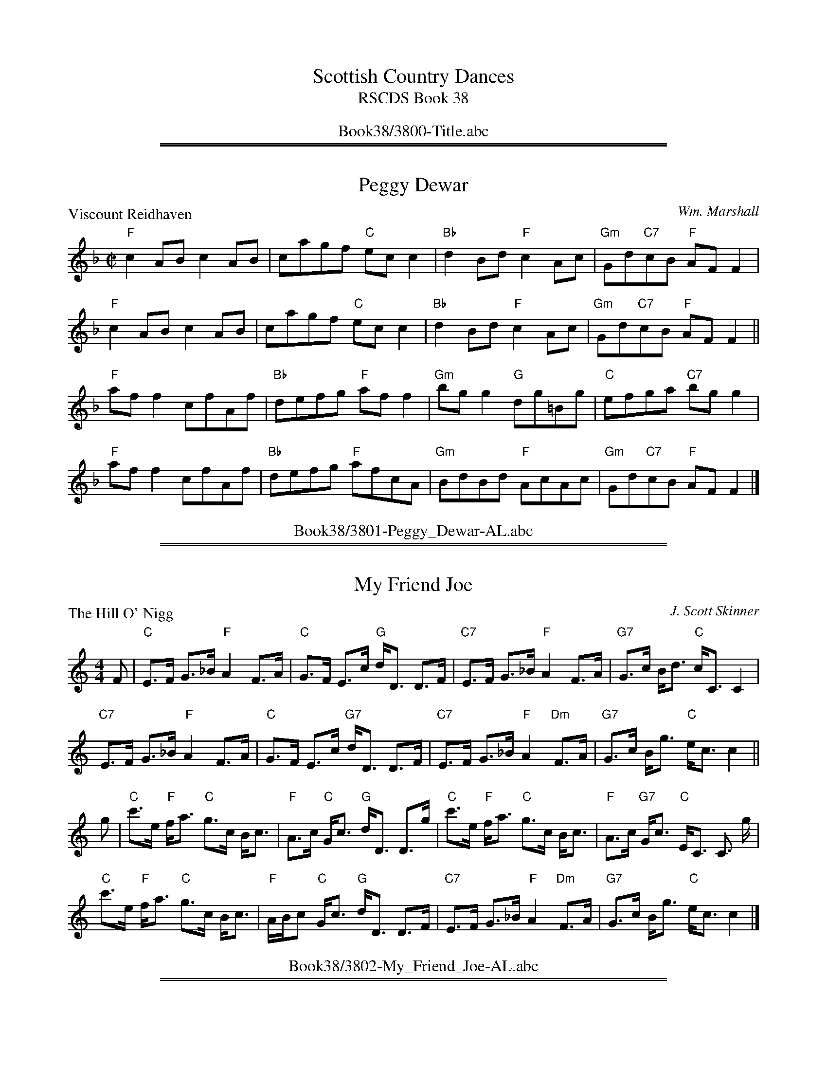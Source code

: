 
X: 0
T: Scottish Country Dances
T: RSCDS Book 38
B: RSCDS Book 38
K:
%%center Book38/3800-Title.abc

%%sep 1 1 500
%%sep 1 1 500

X: 3801
T: Peggy Dewar
%
P: Viscount Reidhaven
C:Wm. Marshall
R:Reel (8x32)
B:RSCDS 38-1
Z:Anselm Lingnau <anselm@strathspey.org>
M:C|
L:1/8
K:F
"F"c2AB c2AB|cagf "C"ecc2|"Bb"d2Bd "F"c2Ac|"Gm"Gd"C7"cB "F"AFF2|
"F"c2AB c2AB|cagf "C"ecc2|"Bb"d2Bd "F"c2Ac|"Gm"Gd"C7"cB "F"AFF2||
"F"aff2 cfAf|"Bb"defg "F"aff2|"Gm"bgg2 "G"dg=Bg|"C"efga "C7"bgg2|
"F"aff2 cfAf|"Bb"defg "F"afcA|"Gm"BdBd "F"AcAc|"Gm"Gd"C7"cB "F"AFF2|]
%%center Book38/3801-Peggy_Dewar-AL.abc

%%sep 1 1 500
%%sep 1 1 500

X: 3802
T: My Friend Joe
P: The Hill O' Nigg
C:J. Scott Skinner
R:Strathspey (8x32)
B:RSCDS 38-2
Z:Anselm Lingnau <anselm@strathspey.org>
M:4/4
L:1/8
K:C
F|"C"E>F G>_B "F"A2 F>A|"C"G>F E>c "G"d<D D>F|\
  "C7"E>F G>_B "F"A2 F>A|"G7"G>c B<d "C"c<C C2|
  "C7"E>F G>_B "F"A2 F>A|"C"G>F E>c "G7"d<D D>F|\
  "C7"E>F G>_B "F"A2 "Dm"F>A|"G7"G>c B<g "C"e<c c2||
g|"C"c'>e "F"f<a "C"g>c B<c|"F"A>c "C"G<c "G"d<D D>g|\
  "C"c'>e "F"f<a "C"g>c B<c|"F"A>c "G7"G<c "C"E<C C3/2 g/2|
  "C"c'>e "F"f<a "C"g>c B<c|"F"A/B/c "C"G<c "G"d<D D>F|\
  "C7"E>F G>_B "F"A2 "Dm"F>A|"G7"G>c B<g "C"e<c c2|]
%%center Book38/3802-My_Friend_Joe-AL.abc

%%sep 1 1 500
%%sep 1 1 500

X: 3803
T: Follow Me Home
P: Miss Catherine Stewart, Pettyvaich
C:Wm. Marshall
B:RSCDS 38-3
Z:Anselm Lingnau <anselm@strathspey.org>
R:Jig (8x32)
M:6/8
L:1/8
K:F
|: "F"F2 d cAF | "Bb"GAF "C"E2 C | "F"F2 d cAF | cde f2 "F7"c |\
"Bb"def "F"cAF | "Gm"GA"G7"F "C"E2 G |  "Dm"F2 d "F"cAF | "C7"CDE "F"F3 :|
"F"fcf agf | "C7"egb bge | "F"fcf agf | "C"ef"Bb"g "F"cBA |\
"Bb"dBd "F"cBA | "Gm"GA"G7"F "C"EDC | "Dm"F2 d "F"cAF | "C7"CDE "F"F3 ||
"F"fcf agf | "C7"egb bge |  "F"fcf agf | "Bb"def "F"cBA |\
"Bb"dBd "F"cBA | "Gm"GA"G7"F "C"EDC | "Dm"F2 d "F"cAF | "C7"CDE "F"F3 |]
%%center Book38/3803-Follow_Me_Home-AL.abc

%%sep 1 1 500
%%sep 1 1 500

X: 3804
T: Back to the Fireside
P: Robert E. Lyon
C:Andrew Lyon
R:Reel (8x32)
B:RSCDS 38-4
Z:Anselm Lingnau <anselm@strathspey.org>
M:C
L:1/8
K:D
A2|"D"D2FG A3d|"G"B2B2 "D"A4|"G"Bcd2 "D"A2F2|"Em"F2E2 "A7"AGFE|
   "D"DEFG A2Ad|"G"B2B2 "D"A4|"G"Bcd2 "A7"cde2|"D"f2"G"d2 "D"d2z2||
   "D"fedf "A"e2A2|"Bm"dcBd "A"A4|"G"BcdB "D"A2F2|"Em"GFED "A7"EGFE|
   "D"DEFG A2Ad|"G"B2B2 "D"A4|"G"BcdB "A7"cdeg|"D"f2"G"d2 "D"d2z2|]
%%center Book38/3804-Back_to_the_Fireside-AL.abc

%%sep 1 1 500
%%sep 1 1 500

X: 3805
T: Mr Robert H. Mackay
P: Mr. Robert Mackay of Edinburgh
C:Muriel A. Johnstone
R:Strathspey (8x32)
B:RSCDS 38-5
Z:Anselm Lingnau <anselm@strathspey.org>
M:C
L:1/8
K:F
A>B|"F"c2 A<c "Bb"D>F B<D|"F"C>F A<F "C7"C>E G<E|\
    "Dm"{E}F2 "C"E>F "Bb"D/E/F "F"C>F|"Gm"D<G G>A "C7"Bc/B/ AB|
    "F"c2 A<c "Bb"D>F B<D|"F"C>F A<F "C7"C>E GB,|\
    "F"A,<F "Bb"B,<F "F"C<F "Bb"D<F|"C7"E/F/G G<E "F"F2||
A>G|"F"F>A c>f "C"(3efg "F"f>c|"Bb"d<c "F"c>A "C7"G>F G<A|\
    "F"A,<C F>C "Bb"D>C "F"F>C|"Gm"D<G G>A "C7"Bc/B/ AG|
    "F"F>A c>f "C"e/f/g/a/ "F"f>c|"Bb"d<c "F"c>A "C7"G>F G<A|\
    "F"A,<F "Gm"B,<F "F"C<F "Bb"D<F|"C7"E/F/G G<E "F"F2|]
%%center Book38/3805-Mr_Robert_H_Mackay-AL.abc

%%sep 1 1 500
%%sep 1 1 500

X: 3806
T: Summer Wooing
P: Miss Brooke
C:J. Scott Skinner
R:Reel (8x32)
B:RSCDS 38-6
Z:Anselm Lingnau <anselm@strathspey.org>
M:2/4
L:1/16
K:A
E2|:"A"A2A2 Aaag|"D"gffe "A"e4|"A"a2ag "F#m"agfe|"Bm"dcBA "E7"GEFG|
    "A"A2A2 Aaag|"D"gffe "A"e4|"D"f2fe "Bm"dcBA|1"E7"GABG "A"A2E2:|2 \
                                                 "E7"GABG "A"AGAB||
|:"F#m"c2cA F2F2|fgaf c4|"D"f2fe "Bm"d2dc|B2BA "C#7"GAB2|
  "F#m"c2cA F2F2|fgaf c4|"D"f2fe "Bm"dcBA|1"E7"cBAG "A"AGAB:|2"E7"GABG "A"A2|]
%%center Book38/3806-Summer_Wooing-AL.abc

%%sep 1 1 500
%%sep 1 1 500

X: 3807
T: Miss Florence Adams
P: Dunnottar Castle
O:Middleton Collection
R:Strathspey (8x32)
B:RSCDS 38-7
Z:Anselm Lingnau <anselm@strathspey.org>
M:C
L:1/16
K:D
|:A,2|"D"DD3 FA3 "Bm"d3e f3e|"G"dcBA "Em"GFED "A"CDED CA,3|\
      "D"DD3 FA3 d3e f3e|
                             "G"dcBA "A7"Bgfe "D"fd3 d2:|\
f2|"D"a3b af3 "Bm"d'3c' b2a2|"Em"g3f e3d "A"cded cA3|
   "D"a3b af3 "Bm"d'3c' b2a2|"G"d'c'ba "A7"bc'3 "D"d'4 d2 (3abc'|\
   "Bm"d'3d "A"c'3d "G"b3d "D/F"a3f|
                                    "Em"g3f e3d "A"cded cA3|\
   "D"FD3 A3F "Em"G3F E3e|"A7"dcBA Bc3 "D"d4 d2|]
%%center Book38/3807-Miss_Florence_Adams-AL.abc

%%sep 1 1 500
%%sep 1 1 500

X: 3808
T: A Trip to the Drakensberg
T: 8 x 40J
%
P: The Britches Maker
O:Gow Collection
R:Jig (8x40)
B:RSCDS 38-8
Z:Anselm Lingnau <anselm@strathspey.org>
M:6/8
L:1/8
K:Gm
|: A |\
"Gm"B/c/dB "D7"A/B/cA | "Gm"BGG G2"F7"A |\
"Bb"B>cd/e/ fdB | "F"AFF F2"D7"A |\
"Gm"B/c/dB "D7"A/B/cA | "Gm"GBg "F7"f2e |
"Bb"d>cB "D7"A>Bc | "Gm"dBG G2"F7"A |\
"Bb"B>cd/e/ fdB | fdB fdB |\
"Cm"c>de/f/ gec | gec "F7"gec |
"Bb"B>cd/e/ fga | "Eb"b>ag "Bb"fed |\
"Cm"cBA "D7"d2A | "Gm"BGG G2 :|\
"F7"A |\
"Bb"B>cd/e/ fdB | fdB fdB |
"Cm"c>de/f/ gec | gec"F7"gec |\
"Bb"B>cd/e/ "F"fga | "Gm"b>ag "Bb"fed |\
"Cm"cBA "D7"d2A | "Gm"BGG G2 |]
%%center Book38/3808-Trip_to_the_Drakensberg-AL.abc

%%newpage
%%center OTHER TRANSCRIPTIONS
%%sep 3 1 500
%%sep 1 1 500

%%sep 1 1 500
%%sep 1 1 500

X: 38011
T: Viscount Reidhaven
C: William Marshall
R: reel
B: RSCDS 38-1
Z: 1997 by John Chambers <jc:trillian.mit.edu>
M: C|
L: 1/8
%--------------------
K: F
|: "F"c2AB c2AB | cagf "C"ecc2 | "Bb"d2Bd "F"c2Ac | "C7"GdcB "F"AFF2 :|
|| "F"aff2 cfAf | "Bb"defg "F"aff2 | "Gm"bgg2 "G7"dg=Bg | "C"efga "C7"bgg2 |
| "F"aff2 cfAf | "Bb"defg "F"afcA | "Gm"BdBd "F"AcAc | "C7"GdcB "F"AFF2 |]
%%center Book38/38011-Viscount_Reidhaven-1.abc

%%sep 1 1 500
%%sep 1 1 500

X: 38021
T: 1. The Hill O'Nigg  2X
R: strathspey
C: J.S.Skinner
B: RSCDS 38-2
Z: Chords by Robin Shaylor, August 2004
M: C
L: 1/8
%
Q: 220
%--------------------
K: C
|: F |\
"C" E>FG>_B "F" A2 F>A | "C" G>FE>c "G7" d<D D>F |\
"C7" E>FG>_B "F" A2 F>A |
|1 "G7" G>c B<d "C" c<C C  :|2 "G7" G>c B<g "C" e<c c g ||
"C" c'>e "G9sus4" f<a "C/E" g>c B<c | "Dm" A>c "Dm7/C" G<c "G7/B" d<D D>g  |\
"C" c'>e "G9sus4" f<a "C/E" g>c B<c | "Am" A>c "G7" G<c "C" E<C C> g |
"C" c'>e "G9sus4" f<a "C/E" g>c B<c | "Dm" A/B/c "Dm7/C" G<c "G7/B" d<D D>F  |\
"C7" E>F           G>_B "F" A2 F>A  | "G7" G>c           B<g "C" e<c c   ||
%%center Book38/38021-1_The_Hill_ONigg_2X.abc

%%sep 1 1 500
%%sep 1 1 500

X: 38021
T: The Hill O'Nigg
R: strathspey
C: J.S.Skinner
B: RSCDS 38-2
Z: 2000 John Chambers <jc:trillian.mit.edu>
M: 4/4
L: 1/8
%--------------------
K: C
F/ \
| "C"E>F G>_B "F"A2 F>A | "C"G>F E>c "G7"d<D D>F \
| "C"E>F G>_B "F"A2 F>A |1 "G7"G>c B<d "C"c<C C3/ :|2 "G7"G>c B<g "C"e<c c> |]
g \
| "C"c'>e "F"f<a "C"g>c B<c | "F"A>c "C"G<c "Dm"d<D "G7"D>g \
| "C"c'>e "F"f<a "C"g>c B<c | "F"A>c "G7"G<c "C"E<C C> |]
g \
| "C"c'>e "F"f<a "C"g>c B<c | "F"A/B/c "C"G<c "Dm"d<D "G7"D>F \
| "C"E>F G>_B "F"A2 F>A | "G7"G>c B<g "C"e<c c> |]
%%center Book38/38021-Hill_ONigg-1.abc

%%sep 1 1 500
%%sep 1 1 500

X: 38031
T: Miss Catherine Stewart of Pettyvaich
C: William Marshall
R: jig
B: RSCDS 38-3
Z: 1997 by John Chambers <jc:trillian.mit.edu>
M: 6/8
L: 1/8
%--------------------
K: F
|: "F"F2d cAF | "Bb"GAF "C"E2C | "F"F2d cAF | "C7"cde "F7"f2c \
| "Bb"def "F"cAF | "G7"GAF "C7"E2G | "Dm"F2d "F"cAF | "C7"CDE "F"F3 :|
|| "F"fcf agf | "C7"egb bge | "F"fcf agf | "C7"efg "F"cBA \
| "Bb"dBd "F"cBA | "G7"GAF "C7"EDC | "Dm"F2d "F"cAF | "C7"CDE "F"F3 ||
|| "F"fcf agf | "C7"egb bge | "F"fcf agf | "Bb"def "F"cBA \
| "Bb"dBd "F"cBA | "G7"GAF "C7"EDC | "Dm"F2d "F"cAF | "C7"CDE "F"F3 ||
%%center Book38/38031-Miss_Catherine_Stewart_of_Pettyvaich-1.abc

%%sep 1 1 500
%%sep 1 1 500

X: 38041
T: Robert E. Lyon
C: Andrew Lyon
R:
B: RSCDS 38-4
Z: 1997 by John Chambers <jc:trillian.mit.edu>
M: 4/4
L: 1/8
%--------------------
K: D
A2 \
| "D"D2FG A3d | "G"B2B2 "D"A4 | "G"Bcd2 "D"A2F2 | "Em"F2E2 "A7"AGFE |
| "D"D2FG A2Ad | "G"B2B2 "D"A4 | "G"Bcd2 "A7"cde2 | "D"f2"G"d2 "D"d2z2 ||
|| "D"fedf "A"e2A2 | "Bm"dcBd "F#m"A4 | "G"BcdB "D"A2F2 | "Em"GFED "A7"EGFE |
| "D"DEFG A2Ad | "G"B2B2 "D"A4 | "G"BcdB "A7"cdeg | "D"f2"G"d2 "D"d2z2 ||
%%center Book38/38041-Robert_E_Lyon-1.abc

%%sep 1 1 500
%%sep 1 1 500

X: 38051
T: Mr. Robert Mackay of Edinburgh
C: Muriel Johnstone
R: strathspey
B: RSCDS 38-5
Z: 1997 by John Chambers <jc:trillian.mit.edu>
M: C
L: 1/8
%--------------------
K: F
A>B \
| "F"c2 A<c "Bb"D>F B<D | "F"C>F A<F "C7"C>E G<E \
| "Dm"{E}F2 "C"E>F "Bb"D/E/F "F/a"C>F | "Gm"D<G G>A "C7"Bc/B/ ||
AB \
| "F"c2 A<c "Bb"D>F B<D | "F"C>F A<F "C7"C>E GB, \
| "F"A,<F "Bb"B,<F "F"C<F "Bb"D<F | "C7"E/F/G G<E "F"F2 |]
A>G \
| "F"F>A c>f "C"(3efg "F"f>c | "Bb"d<c "F/a"c>A "Gm"G>F "C7"G<A \
| "F"A,<F F>C "Bb"D>C F>C | "Gm"D<G G>A "C7"Bc/B/ ||
AG \
| "F"F>A c>f "C"e/f/g/a/ "F"f>c | "Bb"d<c "F/a"c>A "Gm"G>F "C7"G<A \
| "F"A,<F "Gm"B,<F "F"C<F "Bb"D<F | "C7"E/F/G G<E "F"F2 |]
%%center Book38/38051-Mr_Robert_Mackay_of_Edinburgh-1.abc

%%sep 1 1 500
%%sep 1 1 500

X: 38051
T: Mr. Robert Mackay of Edinburgh Reel
C: Muriel Johnstone
R: reel (originally strathspey)
B: RSCDS 38-5
Z: 1997 by John Chambers <jc:trillian.mit.edu>
M: C
L: 1/8
%--------------------
K: F
AB \
| "F"c2Ac "Bb"DFBD | "F"CFAF "C7"CEGE \
| "Dm"{E}F2 "C"EF "Bb"DF"F/a"CF | "Gm"DGGA "C7"B2{cB}AB |
y4 \
| "F"c2Ac "Bb"DFBD | "F"CFAF "C7"CEGB, \
| "F"A,F"Bb"B,F "F"CF"Bb"DF | "C7"E{F}GGE "F"F2 :|
|: AG \
| "F"FAcf "C"efge | "F"dccA "C7"GFGA \
| "F"A,FFC "Bb"DCFC | "Gm"DGGA "C7"B2{cB}AG |
y4 \
| "F"FAcf "C"efge | "F"dccA "C7"GFGA \
| "F"A,F"Gm"B,F "F"CF"Bb"DF | "C7"E{F}GGE "F"F2 :|
%%center Book38/38051-Mr_Robert_Mackay_of_Edinburgh_Reel-1.abc

%%sep 1 1 500
%%sep 1 1 500

X: 38061
T: Miss Brooke
C: J. Scott Skinner
R: reel
B: RSCDS 38-6
Z: 1997 by John Chambers <jc:trillian.mit.edu>
M: 2/4
L: 1/16
%--------------------
K: A
E2 \
|: "A"A2A2 Aaag | "D"gffe "A"e4 | "F#m"a2ag agfe | "Bm"dcBA "E7"GEFG |
|  "A"A2A2 Aaag | "D"gffe "A"e4 | "D"f2fe "Bm"dcBA |1 "E7"GABG "A"A2E2 :|2 "E7"GABG "A"AGAB ||
|: "F#m"c2cA F2F2 | fgaf c4 | "D"f2fe "Bm"d2dc | "E"B2BA GAB2 |
|  "F#m"c2cA F2F2 | fgaf c4 | "D"f2fe "Bm"dcBA |1 "E7"cBAG "A"AGAB :|2 "E7"GABG "A"A2 |]
%%center Book38/38061-Miss_Brooke-1.abc

%%sep 1 1 500
%%sep 1 1 500

X: 38061
T: Miss Brooke
C: J. Scott Skinner
R: reel
B: RSCDS 38-6
Z: 1997 by John Chambers <jc:trillian.mit.edu>
M:2/4
L:1/16
%--------------------
K: A
E2 \
|: "A"A2A2 Aaag | "D"gffe "A"e4 | "F#m"a2ag agfe | "Bm"dcBA "E7"GEFG |
|  "A"A2A2 Aaag | "D"gffe "A"e4 | "D"f2fe "Bm"dcBA |1 "E7"GABG "A"A2E2 :|2 "E7"GABG "A"AGAB ||
|: "F#m"c2cA F2F2 | fgaf c4 | "D"f2fe "Bm"d2dc | "E"B2BA GAB2 |
|  "F#m"c2cA F2F2 | fgaf c4 | "D"f2fe "Bm"dcBA |1 "E7"cBAG "A"AGAB :|2 "E7"GABG "A"A2 |]
%%center Book38/38061-Miss_Brooke-4.abc

%%sep 1 1 500
%%sep 1 1 500

X: 38061
T: Miss Brooke
C: J. Scott Skinner
R: reel
B: RSCDS 38-6
Z: 1997 by John Chambers <jc:trillian.mit.edu>
M: 2/4
L: 1/16
%--------------------
K: A
E2 \
|: "A"A2A2 Aaag | "D"gffe "A"e4 | "A"a2ag "F#m"agfe | "Bm"dcBA "E7"GEFG |
| "A"A2A2 Aaag | "D"gffe "A"e4 | "D"f2fe "Bm"dcBA |1 "E7"GABG "A"A2E2 :|2 "E7"GABG "A"AGAB ||
|: "F#m"c2cA F2F2 | fgaf c4 | "D"f2fe "Bm"d2dc | B2BA "C#7"GAB2 |
| "F#m"c2cA F2F2 | fgaf c4 | "D"f2fe "Bm"dcBA |1 "E7"cBAG "A"AGAB :|2 "E7"GABG "A"A2 |]
%%center Book38/38061-Miss_Brooke-5.abc

%%sep 1 1 500
%%sep 1 1 500

X: 38061
T: Miss Brooke
C: J. Scott Skinner
R: reel
B: RSCDS 38-6
Z: 1997 by John Chambers <jc@trillian.mit.edu>
M: 2/4
L: 1/16
%--------------------
K: A
E2 \
|: "A"A2A2 Aaag | "D"gffe "A"e4 | "A"a2ag "F#m"agfe | "Bm"dcBA "E7"GEFG |
| "A"A2A2 Aaag | "D"gffe "A"e4 | "D"f2fe "Bm"dcBA |1 "E7"GABG "A"A2E2 :|2 "E7"GABG "A"AGAB ||
|: "F#m"c2cA F2F2 | fgaf c4 | "D"f2fe "Bm"d2dc | B2BA "C#7"GAB2 |
| "F#m"c2cA F2F2 | fgaf c4 | "D"f2fe "Bm"dcBA |1 "E7"cBAG "A"AGAB :|2 "E7"GABG "A"A2 |]
%%center Book38/38061-Miss_Brooke.abc

%%sep 1 1 500
%%sep 1 1 500

X: 38071
T: Dunnottar Castle
O: Middleton Collection
R: strathspey
B: RSCDS 38-7
Z: 1997 by John Chambers <jc:trillian.mit.edu>
M: C
L: 1/16
%--------------------
K: G
|: D2 \
| "G"GG3 Bd3 "Em"g3a b3a | "C"gfed cBAG "D"FGAG FD3 \
| "G"GG3 Bd3 "Em"g3a b3a | "C"gfed "D7"ec'ba "G"bg3 g2 :|
|| B2  \
| "G"d3e dB3 "Em"g3f e2d2 | "Am"c3B A3G "D"FGAG FD3 \
| "G"d3e dB3 "Em"g3f e2d2 | "C"gfed "D7"ef3 "G"g4 G2 ||
|| (3def \
| "Em"g3G "D"f3G "C"e3G "G/B"d3B | "Am"c3B A3G "D"FGAG FD3 \
| "G"BG3 d3B "Am"c3B A3a | "D7"gfed ef3 "G"g4 G2 |]
%%center Book38/38071-Dunnottar_Castle-1.abc

%%sep 1 1 500
%%sep 1 1 500

X: 38071
T: Dunnottar Castle
O: Middleton Collection
R: strathspey
B: RSCDS 38-7
Z: 1997 by John Chambers <jc:trillian.mit.edu>
M: C
L: 1/16
%--------------------
K: D
|: A,2 \
| "D"DD3 FA3 "Bm"d3e f3e | "G"dcBA GFED "A"CDED CA,3 \
| "D"DD3 FA3 "Bm"d3e f3e | "G"dcBA "A7"Bgfe "D"fd3 d2 :|
|| f2  \
| "D"a3b af3 "Bm"d'3c' b2a2 | "Em"g3f e3d "A"cded cA3 \
| "D"a3b af3 "Bm"d'3c' b2a2 | "G"d'c'ba "A7"bc'3 "D"d'4 d2 ||
|| (3abc' \
| "Bm"d'3d "A"c'3d "G"b3d "D/F"a3f | "Em"g3f e3d "A"cded cA3 \
| "D"FD3 A3F "Em"G3F E3e | "A7"dcBA Bc3 "D"d4 d2 |]
%%center Book38/38071-Dunnottar_Castle-3.abc

%%sep 1 1 500
%%sep 1 1 500

X: 38081
T: The Britches Maker
O:Gow Collection
R:jig
B:RSCDS 38-8
Z:1997 by John Chambers <jc:trillian.mit.edu>
M:6/8
L:1/8
K:Gm
A \
| "Gm"B/c/dB "D7"A/B/cA | "Gm"BGG G2"F7"A |\
"Bb"B>cd/e/ fdB | "F7"AFF F2"D7"A \
| "Gm"B/c/dB "D7"A/B/cA | "Gm"GBg "F7"f2e |\
"Bb"d>cB "D7"A>Bc | "Gm"dBG G2"F7"A |
| "Bb"B>cd/e/ fdB | fdB fdB |\
"Cm"c>de/f/ gec | gec "F7"gec \
| "Bb"B>cd/e/ fga | "Eb"b>ag "Bb"fed |\
"Cm"cBA "D7"d2A | "Gm"BGG G2 :|
"F7"A \
| "Bb"B>cd/e/ fdB | fdB fdB |\
"Cm"c>de/f/ gec | gec "F7"gec \
| "Bb"B>cd/e/ "F7"fga | "Gm"b>ag "Bb"fed |\
"Cm"cBA "D7"d2A | "Gm"BGG G2 |]
%%center Book38/38081-Britches_Maker.abc

%%sep 1 1 500
%%sep 1 1 500

X: 38081
T: The Britches Maker
O:Gow Collection
R:jig
B:RSCDS 38-8
Z:1997 by John Chambers <jc:trillian.mit.edu>
M:6/8
L:1/8
K:Gm
A \
| "Gm"B{c}dB "D7"A{B}cA | "Gm"BGG G2"F7"A |\
"Bb"B>cd/e/ fdB | "F7"AFF F2"D7"A \
| "Gm"B{c}dB "D7"A{B}cA | "Gm"GBg "F7"f2e |\
"Bb"d>cB "D7"A>Bc | "Gm"dBG G2"F7"A |
| "Bb"B>cd/e/ fdB | fdB fdB |\
"Cm"c>de/f/ gec | gec "F7"gec \
| "Bb"B>cd/e/ fga | "Eb"b>ag "Bb"fed |\
"Cm"cBA "D7"d2A | "Gm"BGG G2 :|
"F7"A \
| "Bb"B>cd/e/ fdB | fdB fdB |\
"Cm"c>de/f/ gec | gec "F7"gec \
| "Bb"B>cd/e/ "F7"fga | "Gm"b>ag "Dm"fed |\
"Cm"cBA "D7"d2A | "Gm"BGG G2 |]
%%center Book38/BritchesMaker-JC.abc

%%sep 1 1 500
%%sep 1 1 500

X: 1
T: The Britches Maker
O: Gow Collection
R: jig
B: RSCDS 38-8
Z: 1997 by John Chambers <jc:trillian.mit.edu>
M: 6/8
L: 1/8
K: Gm
   A \
| "Gm"B/c/dB "D7"A/B/cA | "Gm"BGG G2"F7"A | "Bb"B>cd/e/ fdB | "F7"AFF F2"D7"A \
| "Gm"B/c/dB "D7"A/B/cA | "Gm"GBg "F7"f2e | "Bb"d>cB "D7"A>Bc | "Gm"dBG G2"F7"A |
| "Bb"B>cd/e/ fdB | fdB fdB | "Cm"c>de/f/ gec | gec "F7"gec \
| "Bb"B>cd/e/ fga | "Eb"b>ag "Bb"fed | "Cm"cBA "D7"d2A | "Gm"BGG G2 :|
"F7"A \
| "Bb"B>cd/e/ fdB | fdB fdB | "Cm"c>de/f/ gec | gec "F7"gec \
| "Bb"B>cd/e/ "F7"fga | "Gm"b>ag "Bb"fed | "Cm"cBA "D7"d2A | "Gm"BGG G2 |]
%%center Book38/BritchesMaker_JC.abc

%%sep 1 1 500
%%sep 1 1 500

X: 1
T: Miss Catherine Stewart of Pettyvaich
C: William Marshall
R: jig
B: RSCDS 38-3
Z: 1997 by John Chambers <jc:trillian.mit.edu>
M: 6/8
L: 1/8
K: F
|: "F"F2d cAF | "Bb"GAF "C"E2C | "F"F2d cAF | "C7"cde "F7"f2c \
| "Bb"def "F"cAF | "G7"GAF "C7"E2G | "Dm"F2d "(F)"cAF | "C7"CDE "F"F3 :|
|: "F"fcf agf | "C7"egb bge | "F"fcf agf | "Bb"def "F"cBA \
| "Bb"dBd "F"cBA | "G7"GAF "C7"EDC | "Dm"F2d "(F)"cAF | "C7"CDE "F"F3 :|
%%center Book38/CatherineStewartOfPettyvaich-JC.abc

%%sep 1 1 500
%%sep 1 1 500

X: 1
T: Miss Catherine Stewart of Pettyvaich
C: William Marshall
R: jig
B: RSCDS 38-3
Z: 1997 by John Chambers <jc:trillian.mit.edu>
M: 6/8
L: 1/8
K: F
|: "F"F2d cAF | "Bb"GAF "C"E2C | "F"F2d cAF | "C7"cde "F7"f2c \
| "Bb"def "F"cAF | "G7"GAF "C7"E2G | "Dm"F2d "(F)"cAF | "C7"CDE "F"F3 :|
|: "F"fcf agf | "C7"egb bge | "F"fcf agf | "Bb"def "F"cBA \
| "Bb"dBd "F"cBA | "G7"GAF "C7"EDC | "Dm"F2d "(F)"cAF | "C7"CDE "F"F3 :|
%%center Book38/CatherineStewartOfPettyvaich_2-JC.abc

%%sep 1 1 500
%%sep 1 1 500

X: 1
T: Miss Catherine Stewart of Pettyvaich
C: William Marshall
R: jig
B: RSCDS 38-3
Z: 1997 by John Chambers <jc:trillian.mit.edu>
M: 6/8
L: 1/8
K: F
|: "F"F2d cAF | "Bb"GAF "C"E2C | "F"F2d cAF | "C7"cde "F7"f2c \
| "Bb"def "F"cAF | "G7"GAF "C7"E2G | "Dm"F2d "(F)"cAF | "C7"CDE "F"F3 :|
|: "F"fcf agf | "C7"egb bge | "F"fcf agf | "Bb"def "F"cBA \
| "Bb"dBd "F"cBA | "G7"GAF "C7"EDC | "Dm"F2d "(F)"cAF | "C7"CDE "F"F3 :|
%%center Book38/CatherineStewartOfPettyvaich_JC.abc

%%sep 1 1 500
%%sep 1 1 500

X: 1
T: Dunnottar Castle  [G]
O: Middleton Collection
R: strathspey
B: RSCDS 38-7
Z: 1997 by John Chambers <jc:trillian.mit.edu>
M: C
L: 1/16
K: G
|: D2 \
| "G"GG3 Bd3 "Em"g3a b3a | "C"gfed cBAG "D"FGAG FD3 \
| "G"GG3 Bd3 "Em"g3a b3a | "C"gfed "D7"ec'ba "G"bg3 g2 :|
|| B2  \
| "G"d3e dB3 "Em"g3f e2d2 | "Am"c3B A3G "D"FGAG FD3 \
| "G"d3e dB3 "Em"g3f e2d2 | "C"gfed "D7"ef3 "G"g4 G2 ||
|| (3def \
| "Em"g3G "D"f3G "C"e3G "G/B"d3B | "Am"c3B A3G "D"FGAG FD3 \
| "G"BG3 d3B "Am"c3B A3a | "D7"gfed ef3 "G"g4 G2 |]
%%center Book38/DunnottarCastle-JC.abc

%%sep 1 1 500
%%sep 1 1 500

X: 1
T: Dunnottar Castle  [G]
O: Middleton Collection
R: strathspey
B: RSCDS 38-7
Z: 1997 by John Chambers <jc:trillian.mit.edu>
M: C
L: 1/16
K: G
|: D2 \
| "G"GG3 Bd3 "Em"g3a b3a | "C"gfed cBAG "D"FGAG FD3 \
| "G"GG3 Bd3 "Em"g3a b3a | "C"gfed "D7"ec'ba "G"bg3 g2 :|
|| B2  \
| "G"d3e dB3 "Em"g3f e2d2 | "Am"c3B A3G "D"FGAG FD3 \
| "G"d3e dB3 "Em"g3f e2d2 | "C"gfed "D7"ef3 "G"g4 G2 ||
|| (3def \
| "Em"g3G "D"f3G "C"e3G "G/B"d3B | "Am"c3B A3G "D"FGAG FD3 \
| "G"BG3 d3B "Am"c3B A3a | "D7"gfed ef3 "G"g4 G2 |]
%%center Book38/DunnottarCastle_2-JC.abc

%%sep 1 1 500
%%sep 1 1 500

X: 1
T: Dunnottar Castle  [D]
O: Middleton Collection
R: strathspey
B: RSCDS 38-7
Z: 1997 by John Chambers <jc:trillian.mit.edu>
M: C
L: 1/16
K: D
|: A,2 \
| "D"DD3 FA3 "Bm"d3e f3e | "G"dcBA GFED "A"CDED CA,3 \
| "D"DD3 FA3 "Bm"d3e f3e | "G"dcBA "A7"Bgfe "D"fd3 d2 :|
|| f2  \
| "D"a3b af3 "Bm"d'3c' b2a2 | "Em"g3f e3d "A"cded cA3 \
| "D"a3b af3 "Bm"d'3c' b2a2 | "G"d'c'ba "A7"bc'3 "D"d'4 d2 ||
|| (3abc' \
| "Bm"d'3d "A"c'3d "G"b3d "D/F"a3f | "Em"g3f e3d "A"cded cA3 \
| "D"FD3 A3F "Em"G3F E3e | "A7"dcBA Bc3 "D"d4 d2 |]
%%center Book38/DunnottarCastle_D-JC.abc

%%sep 1 1 500
%%sep 1 1 500

X: 1
T: Dunnottar Castle  [D]
O: Middleton Collection
R: strathspey
B: RSCDS 38-7
Z: 1997 by John Chambers <jc:trillian.mit.edu>
M: C
L: 1/16
K: D
|: A,2 \
| "D"DD3 FA3 "Bm"d3e f3e | "G"dcBA GFED "A"CDED CA,3 \
| "D"DD3 FA3 "Bm"d3e f3e | "G"dcBA "A7"Bgfe "D"fd3 d2 :|
|| f2  \
| "D"a3b af3 "Bm"d'3c' b2a2 | "Em"g3f e3d "A"cded cA3 \
| "D"a3b af3 "Bm"d'3c' b2a2 | "G"d'c'ba "A7"bc'3 "D"d'4 d2 ||
|| (3abc' \
| "Bm"d'3d "A"c'3d "G"b3d "D/F"a3f | "Em"g3f e3d "A"cded cA3 \
| "D"FD3 A3F "Em"G3F E3e | "A7"dcBA Bc3 "D"d4 d2 |]
%%center Book38/DunnottarCastle_D_JC.abc

%%sep 1 1 500
%%sep 1 1 500

X: 1
T: Dunnottar Castle  [G]
O: Middleton Collection
R: strathspey
B: RSCDS 38-7
Z: 1997 by John Chambers <jc:trillian.mit.edu>
M: C
L: 1/16
K: G
|: D2 \
| "G"GG3 Bd3 "Em"g3a b3a | "C"gfed cBAG "D"FGAG FD3 \
| "G"GG3 Bd3 "Em"g3a b3a | "C"gfed "D7"ec'ba "G"bg3 g2 :|
|| B2  \
| "G"d3e dB3 "Em"g3f e2d2 | "Am"c3B A3G "D"FGAG FD3 \
| "G"d3e dB3 "Em"g3f e2d2 | "C"gfed "D7"ef3 "G"g4 G2 ||
|| (3def \
| "Em"g3G "D"f3G "C"e3G "G/B"d3B | "Am"c3B A3G "D"FGAG FD3 \
| "G"BG3 d3B "Am"c3B A3a | "D7"gfed ef3 "G"g4 G2 |]
%%center Book38/DunnottarCastle_G-JC.abc

%%sep 1 1 500
%%sep 1 1 500

X: 1
T: Dunnottar Castle  [G]
O: Middleton Collection
R: strathspey
B: RSCDS 38-7
Z: 1997 by John Chambers <jc:trillian.mit.edu>
M: C
L: 1/16
K: G
|: D2 \
| "G"GG3 Bd3 "Em"g3a b3a | "C"gfed cBAG "D"FGAG FD3 \
| "G"GG3 Bd3 "Em"g3a b3a | "C"gfed "D7"ec'ba "G"bg3 g2 :|
|| B2  \
| "G"d3e dB3 "Em"g3f e2d2 | "Am"c3B A3G "D"FGAG FD3 \
| "G"d3e dB3 "Em"g3f e2d2 | "C"gfed "D7"ef3 "G"g4 G2 ||
|| (3def \
| "Em"g3G "D"f3G "C"e3G "G/B"d3B | "Am"c3B A3G "D"FGAG FD3 \
| "G"BG3 d3B "Am"c3B A3a | "D7"gfed ef3 "G"g4 G2 |]
%%center Book38/DunnottarCastle_G_2-JC.abc

%%sep 1 1 500
%%sep 1 1 500

X: 1
T: Dunnottar Castle  [G]
O: Middleton Collection
R: strathspey
B: RSCDS 38-7
Z: 1997 by John Chambers <jc:trillian.mit.edu>
M: C
L: 1/16
K: G
|: D2 \
| "G"GG3 Bd3 "Em"g3a b3a | "C"gfed cBAG "D"FGAG FD3 \
| "G"GG3 Bd3 "Em"g3a b3a | "C"gfed "D7"ec'ba "G"bg3 g2 :|
|| B2  \
| "G"d3e dB3 "Em"g3f e2d2 | "Am"c3B A3G "D"FGAG FD3 \
| "G"d3e dB3 "Em"g3f e2d2 | "C"gfed "D7"ef3 "G"g4 G2 ||
|| (3def \
| "Em"g3G "D"f3G "C"e3G "G/B"d3B | "Am"c3B A3G "D"FGAG FD3 \
| "G"BG3 d3B "Am"c3B A3a | "D7"gfed ef3 "G"g4 G2 |]
%%center Book38/DunnottarCastle_G_JC.abc

%%sep 1 1 500
%%sep 1 1 500

X: 1
T: Dunnottar Castle  [G]
O: Middleton Collection
R: strathspey
B: RSCDS 38-7
Z: 1997 by John Chambers <jc:trillian.mit.edu>
M: C
L: 1/16
K: G
|: D2 \
| "G"GG3 Bd3 "Em"g3a b3a | "C"gfed cBAG "D"FGAG FD3 \
| "G"GG3 Bd3 "Em"g3a b3a | "C"gfed "D7"ec'ba "G"bg3 g2 :|
|| B2  \
| "G"d3e dB3 "Em"g3f e2d2 | "Am"c3B A3G "D"FGAG FD3 \
| "G"d3e dB3 "Em"g3f e2d2 | "C"gfed "D7"ef3 "G"g4 G2 ||
|| (3def \
| "Em"g3G "D"f3G "C"e3G "G/B"d3B | "Am"c3B A3G "D"FGAG FD3 \
| "G"BG3 d3B "Am"c3B A3a | "D7"gfed ef3 "G"g4 G2 |]
%%center Book38/DunnottarCastle_JC.abc

%%sep 1 1 500
%%sep 1 1 500

X: 1
T: The Hill O'Nigg
R: strathspey
C: J.S.Skinner
B: RSCDS 38-2
Z: 2000 John Chambers <jc:trillian.mit.edu>
M: 4/4
L: 1/8
K: C
F/ \
| "C"E>F G>_B "F"A2 F>A | "C"G>F E>c "G7"d<D D>F \
| "C"E>F G>_B "F"A2 F>A |1 "G7"G>c B<d "C"c<C C3/ :|2 "G7"G>c B<g "C"e<c c> |]
g \
| "C"c'>e "F"f<a "C"g>c B<c | "F"A>c "C"G<c "Dm"d<D "G7"D>g \
| "C"c'>e "F"f<a "C"g>c B<c | "F"A>c "G7"G<c "C"E<C C> |]
g \
| "C"c'>e "F"f<a "C"g>c B<c | "F"A/B/c "C"G<c "Dm"d<D "G7"D>F \
| "C"E>F G>_B "F"A2 F>A | "G7"G>c B<g "C"e<c c> |]

%%center Book38/HillONigg-JC.abc
%%sep 1 1 500
%%sep 1 1 500

X: 1
T: The Hill O'Nigg
R: strathspey
C: J.S.Skinner
B: RSCDS 38-2
Z: 2000 John Chambers <jc:trillian.mit.edu>
M: 4/4
L: 1/8
K: C
F/ \
| "C"E>F G>_B "F"A2 F>A | "C"G>F E>c "G7"d<D D>F \
| "C"E>F G>_B "F"A2 F>A |1 "G7"G>c B<d "C"c<C C3/ :|2 "G7"G>c B<g "C"e<c c> |]
g \
| "C"c'>e "F"f<a "C"g>c B<c | "F"A>c "C"G<c "Dm"d<D "G7"D>g \
| "C"c'>e "F"f<a "C"g>c B<c | "F"A>c "G7"G<c "C"E<C C> |]
g \
| "C"c'>e "F"f<a "C"g>c B<c | "F"A/B/c "C"G<c "Dm"d<D "G7"D>F \
| "C"E>F G>_B "F"A2 F>A | "G7"G>c B<g "C"e<c c> |]

%%center Book38/HillONigg_2-JC.abc
%%sep 1 1 500
%%sep 1 1 500

X: 1
T: The Hill O'Nigg
R: strathspey
C: J.S.Skinner
B: RSCDS 38-2
Z: 2000 John Chambers <jc:trillian.mit.edu>
M: 4/4
L: 1/8
K: C
F/ \
| "C"E>F G>_B "F"A2 F>A | "C"G>F E>c "G7"d<D D>F \
| "C"E>F G>_B "F"A2 F>A |1 "G7"G>c B<d "C"c<C C3/ :|2 "G7"G>c B<g "C"e<c c> |]
g \
| "C"c'>e "F"f<a "C"g>c B<c | "F"A>c "C"G<c "Dm"d<D "G7"D>g \
| "C"c'>e "F"f<a "C"g>c B<c | "F"A>c "G7"G<c "C"E<C C> |]
g \
| "C"c'>e "F"f<a "C"g>c B<c | "F"A/B/c "C"G<c "Dm"d<D "G7"D>F \
| "C"E>F G>_B "F"A2 F>A | "G7"G>c B<g "C"e<c c> |]

%%center Book38/HillONigg_JC.abc
%%sep 1 1 500
%%sep 1 1 500

X: 1
T: Miss Brooke
C: J. Scott Skinner
R: reel
B: RSCDS 38-6
Z: 1997 by John Chambers <jc:trillian.mit.edu>
M: 2/4
L: 1/16
K: A
E2 \
|: "A"A2A2 Aaag | "D"gffe "A"e4 | "F#m"a2ag agfe | "Bm"dcBA "E7"GEFG |
|  "A"A2A2 Aaag | "D"gffe "A"e4 | "D"f2fe "Bm"dcBA |1 "E7"GABG "A"A2E2 :|2 "E7"GABG "A"AGAB ||
|: "F#m"c2cA F2F2 | fgaf c4 | "D"f2fe "Bm"d2dc | "E"B2BA GAB2 |
|  "F#m"c2cA F2F2 | fgaf c4 | "D"f2fe "Bm"dcBA |1 "E7"cBAG "A"AGAB :|2 "E7"GABG "A"A2 |]
%%center Book38/MissBrooke-JC.abc

%%sep 1 1 500
%%sep 1 1 500

X: 1
T: Miss Brooke
C: J. Scott Skinner
R: reel
B: RSCDS 38-6
Z: 1997 by John Chambers <jc:trillian.mit.edu>
M: 2/4
L: 1/16
K: A
E2 \
|: "A"A2A2 Aaag | "D"gffe "A"e4 | "F#m"a2ag agfe | "Bm"dcBA "E7"GEFG |
|  "A"A2A2 Aaag | "D"gffe "A"e4 | "D"f2fe "Bm"dcBA |1 "E7"GABG "A"A2E2 :|2 "E7"GABG "A"AGAB ||
|: "F#m"c2cA F2F2 | fgaf c4 | "D"f2fe "Bm"d2dc | "E"B2BA GAB2 |
|  "F#m"c2cA F2F2 | fgaf c4 | "D"f2fe "Bm"dcBA |1 "E7"cBAG "A"AGAB :|2 "E7"GABG "A"A2 |]
%%center Book38/MissBrooke_2-JC.abc

%%sep 1 1 500
%%sep 1 1 500

X: 1
T: Miss Brooke
C: J. Scott Skinner
R: reel
B: RSCDS 38-6
Z: 1997 by John Chambers <jc:trillian.mit.edu>
M: 2/4
L: 1/16
K: A
E2 \
|: "A"A2A2 Aaag | "D"gffe "A"e4 | "F#m"a2ag agfe | "Bm"dcBA "E7"GEFG |
|  "A"A2A2 Aaag | "D"gffe "A"e4 | "D"f2fe "Bm"dcBA |1 "E7"GABG "A"A2E2 :|2 "E7"GABG "A"AGAB ||
|: "F#m"c2cA F2F2 | fgaf c4 | "D"f2fe "Bm"d2dc | "E"B2BA GAB2 |
|  "F#m"c2cA F2F2 | fgaf c4 | "D"f2fe "Bm"dcBA |1 "E7"cBAG "A"AGAB :|2 "E7"GABG "A"A2 |]
%%center Book38/MissBrooke_JC.abc

%%sep 1 1 500
%%sep 1 1 500

X: 1
T: Robert E. Lyon
C: Andrew Lyon
R:
B: RSCDS 38-4
Z: 1997 by John Chambers <jc:trillian.mit.edu>
M: 4/4
L: 1/8
K: D
A2 \
| "D"D2FG A3d | "G"B2B2 "D"A4 | "G"Bcd2 "D"A2F2 | "Em"F2E2 "A7"AGFE |
| "D"D2FG A2Ad | "G"B2B2 "D"A4 | "G"Bcd2 "A7"cde2 | "D"f2"G"d2 "D"d2z2 ||
|| "D"fedf "A"e2A2 | "Bm"dcBd "F#m"A4 | "G"BcdB "D"A2F2 | "Em"GFED "A7"EGFE |
| "D"DEFG A2Ad | "G"B2B2 "D"A4 | "G"BcdB "A7"cdeg | "D"f2"G"d2 "D"d2z2 ||
%%center Book38/RobertELyon-JC.abc

%%sep 1 1 500
%%sep 1 1 500

X: 1
T: Robert E. Lyon
C: Andrew Lyon
R:
B: RSCDS 38-4
Z: 1997 by John Chambers <jc:trillian.mit.edu>
M: 4/4
L: 1/8
K: D
A2 \
| "D"D2FG A3d | "G"B2B2 "D"A4 | "G"Bcd2 "D"A2F2 | "Em"F2E2 "A7"AGFE |
| "D"D2FG A2Ad | "G"B2B2 "D"A4 | "G"Bcd2 "A7"cde2 | "D"f2"G"d2 "D"d2z2 ||
|| "D"fedf "A"e2A2 | "Bm"dcBd "F#m"A4 | "G"BcdB "D"A2F2 | "Em"GFED "A7"EGFE |
| "D"DEFG A2Ad | "G"B2B2 "D"A4 | "G"BcdB "A7"cdeg | "D"f2"G"d2 "D"d2z2 ||
%%center Book38/RobertELyon_2-JC.abc

%%sep 1 1 500
%%sep 1 1 500

X: 1
T: Robert E. Lyon
C: Andrew Lyon
R:
B: RSCDS 38-4
Z: 1997 by John Chambers <jc:trillian.mit.edu>
M: 4/4
L: 1/8
K: D
A2 \
| "D"D2FG A3d | "G"B2B2 "D"A4 | "G"Bcd2 "D"A2F2 | "Em"F2E2 "A7"AGFE |
| "D"D2FG A2Ad | "G"B2B2 "D"A4 | "G"Bcd2 "A7"cde2 | "D"f2"G"d2 "D"d2z2 ||
|| "D"fedf "A"e2A2 | "Bm"dcBd "F#m"A4 | "G"BcdB "D"A2F2 | "Em"GFED "A7"EGFE |
| "D"DEFG A2Ad | "G"B2B2 "D"A4 | "G"BcdB "A7"cdeg | "D"f2"G"d2 "D"d2z2 ||
%%center Book38/RobertELyon_JC.abc

%%sep 1 1 500
%%sep 1 1 500

X: 1
T: Mr. Robert Mackay of Edinburgh
C: Muriel Johnstone
R: strathspey
B: RSCDS 38-5
Z: 1997 by John Chambers <jc:trillian.mit.edu>
M: C
L: 1/8
K: F
A>B \
| "F"c2 A<c "Bb"D>F B<D | "F"C>F A<F "C7"C>E G<E \
| "Dm"{E}F2 "C"E>F "Bb"D/E/F "F/a"C>F | "Gm"D<G G>A "C7"Bc/B/ ||
AB \
| "F"c2 A<c "Bb"D>F B<D | "F"C>F A<F "C7"C>E GB, \
| "F"A,<F "Bb"B,<F "F"C<F "Bb"D<F | "C7"E/F/G G<E "F"F2 |]
A>G \
| "F"F>A c>f "C"(3efg "F"f>c | "Bb"d<c "F/a"c>A "Gm"G>F "C7"G<A \
| "F"A,<F F>C "Bb"D>C "F"F>C | "Gm"D<G G>A "C7"Bc/B/ ||
AG \
| "F"F>A c>f "C"e/f/g/a/ "F"f>c | "Bb"d<c "F/a"c>A "Gm"G>F "C7"G<A \
| "F"A,<F "Gm"B,<F "F"C<F "Bb"D<F | "C7"E/F/G G<E "F"F2 |]
%%center Book38/RobertMackayOfEdinburgh-JC.abc

%%sep 1 1 500
%%sep 1 1 500

X: 1
T: Mr. Robert Mackay of Edinburgh Reel
C: Muriel Johnstone
R: reel (originally strathspey)
B: RSCDS 38-5
Z: 1997 by John Chambers <jc:trillian.mit.edu>
M: C
L: 1/8
K: F
AB \
| "F"c2Ac "Bb"DFBD | "F"CFAF "C7"CEGE \
| "Dm"{E}F2 "C"EF "Bb"DF"F/a"CF | "Gm"DGGA "C7"B2{cB}AB |
y4 \
| "F"c2Ac "Bb"DFBD | "F"CFAF "C7"CEGB, \
| "F"A,F"Bb"B,F "F"CF"Bb"DF | "C7"E{F}GGE "F"F2 :|
|: AG \
| "F"FAcf "C"efge | "F"dccA "C7"GFGA \
| "F"A,FFC "Bb"DCFC | "Gm"DGGA "C7"B2{cB}AG |
y4 \
| "F"FAcf "C"efge | "F"dccA "C7"GFGA \
| "F"A,F"Gm"B,F "F"CF"Bb"DF | "C7"E{F}GGE "F"F2 :|
%%center Book38/RobertMackayOfEdinburghR_F-JC.abc

%%sep 1 1 500
%%sep 1 1 500

X: 1
T: Mr. Robert Mackay of Edinburgh Reel
C: Muriel Johnstone
R: reel (originally strathspey)
B: RSCDS 38-5
Z: 1997 by John Chambers <jc:trillian.mit.edu>
M: C
L: 1/8
K: F
AB \
| "F"c2Ac "Bb"DFBD | "F"CFAF "C7"CEGE \
| "Dm"{E}F2 "C"EF "Bb"DF"F/a"CF | "Gm"DGGA "C7"B2{cB}AB |
y4 \
| "F"c2Ac "Bb"DFBD | "F"CFAF "C7"CEGB, \
| "F"A,F"Bb"B,F "F"CF"Bb"DF | "C7"E{F}GGE "F"F2 :|
|: AG \
| "F"FAcf "C"efge | "F"dccA "C7"GFGA \
| "F"A,FFC "Bb"DCFC | "Gm"DGGA "C7"B2{cB}AG |
y4 \
| "F"FAcf "C"efge | "F"dccA "C7"GFGA \
| "F"A,F"Gm"B,F "F"CF"Bb"DF | "C7"E{F}GGE "F"F2 :|
%%center Book38/RobertMackayOfEdinburghR_F_JC.abc

%%sep 1 1 500
%%sep 1 1 500

X: 1
T: Mr. Robert Mackay of Edinburgh
C: Muriel Johnstone
R: strathspey
B: RSCDS 38-5
Z: 1997 by John Chambers <jc:trillian.mit.edu>
M: C
L: 1/8
K: F
A>B \
| "F"c2 A<c "Bb"D>F B<D | "F"C>F A<F "C7"C>E G<E \
| "Dm"{E}F2 "C"E>F "Bb"D/E/F "F/a"C>F | "Gm"D<G G>A "C7"Bc/B/ ||
AB \
| "F"c2 A<c "Bb"D>F B<D | "F"C>F A<F "C7"C>E GB, \
| "F"A,<F "Bb"B,<F "F"C<F "Bb"D<F | "C7"E/F/G G<E "F"F2 |]
A>G \
| "F"F>A c>f "C"(3efg "F"f>c | "Bb"d<c "F/a"c>A "Gm"G>F "C7"G<A \
| "F"A,<F F>C "Bb"D>C "F"F>C | "Gm"D<G G>A "C7"Bc/B/ ||
AG \
| "F"F>A c>f "C"e/f/g/a/ "F"f>c | "Bb"d<c "F/a"c>A "Gm"G>F "C7"G<A \
| "F"A,<F "Gm"B,<F "F"C<F "Bb"D<F | "C7"E/F/G G<E "F"F2 |]
%%center Book38/RobertMackayOfEdinburghS_F-JC.abc

%%sep 1 1 500
%%sep 1 1 500

X: 1
T: Mr. Robert Mackay of Edinburgh
C: Muriel Johnstone
R: strathspey
B: RSCDS 38-5
Z: 1997 by John Chambers <jc:trillian.mit.edu>
M: C
L: 1/8
K: F
A>B \
| "F"c2 A<c "Bb"D>F B<D | "F"C>F A<F "C7"C>E G<E \
| "Dm"{E}F2 "C"E>F "Bb"D/E/F "F/a"C>F | "Gm"D<G G>A "C7"Bc/B/ ||
AB \
| "F"c2 A<c "Bb"D>F B<D | "F"C>F A<F "C7"C>E GB, \
| "F"A,<F "Bb"B,<F "F"C<F "Bb"D<F | "C7"E/F/G G<E "F"F2 |]
A>G \
| "F"F>A c>f "C"(3efg "F"f>c | "Bb"d<c "F/a"c>A "Gm"G>F "C7"G<A \
| "F"A,<F F>C "Bb"D>C "F"F>C | "Gm"D<G G>A "C7"Bc/B/ ||
AG \
| "F"F>A c>f "C"e/f/g/a/ "F"f>c | "Bb"d<c "F/a"c>A "Gm"G>F "C7"G<A \
| "F"A,<F "Gm"B,<F "F"C<F "Bb"D<F | "C7"E/F/G G<E "F"F2 |]
%%center Book38/RobertMackayOfEdinburghS_F_2-JC.abc

%%sep 1 1 500
%%sep 1 1 500

X: 1
T: Mr. Robert Mackay of Edinburgh
C: Muriel Johnstone
R: strathspey
B: RSCDS 38-5
Z: 1997 by John Chambers <jc:trillian.mit.edu>
M: C
L: 1/8
K: F
A>B \
| "F"c2 A<c "Bb"D>F B<D | "F"C>F A<F "C7"C>E G<E \
| "Dm"{E}F2 "C"E>F "Bb"D/E/F "F/a"C>F | "Gm"D<G G>A "C7"Bc/B/ ||
AB \
| "F"c2 A<c "Bb"D>F B<D | "F"C>F A<F "C7"C>E GB, \
| "F"A,<F "Bb"B,<F "F"C<F "Bb"D<F | "C7"E/F/G G<E "F"F2 |]
A>G \
| "F"F>A c>f "C"(3efg "F"f>c | "Bb"d<c "F/a"c>A "Gm"G>F "C7"G<A \
| "F"A,<F F>C "Bb"D>C "F"F>C | "Gm"D<G G>A "C7"Bc/B/ ||
AG \
| "F"F>A c>f "C"e/f/g/a/ "F"f>c | "Bb"d<c "F/a"c>A "Gm"G>F "C7"G<A \
| "F"A,<F "Gm"B,<F "F"C<F "Bb"D<F | "C7"E/F/G G<E "F"F2 |]
%%center Book38/RobertMackayOfEdinburghS_F_JC.abc

%%sep 1 1 500
%%sep 1 1 500

X: 1
T: Mr. Robert Mackay of Edinburgh
C: Muriel Johnstone
R: strathspey
B: RSCDS 38-5
Z: 1997 by John Chambers <jc:trillian.mit.edu>
M: C
L: 1/8
K: F
A>B \
| "F"c2 A<c "Bb"D>F B<D | "F"C>F A<F "C7"C>E G<E \
| "Dm"{E}F2 "C"E>F "Bb"D/E/F "F/a"C>F | "Gm"D<G G>A "C7"Bc/B/ ||
AB \
| "F"c2 A<c "Bb"D>F B<D | "F"C>F A<F "C7"C>E GB, \
| "F"A,<F "Bb"B,<F "F"C<F "Bb"D<F | "C7"E/F/G G<E "F"F2 |]
A>G \
| "F"F>A c>f "C"(3efg "F"f>c | "Bb"d<c "F/a"c>A "Gm"G>F "C7"G<A \
| "F"A,<F F>C "Bb"D>C "F"F>C | "Gm"D<G G>A "C7"Bc/B/ ||
AG \
| "F"F>A c>f "C"e/f/g/a/ "F"f>c | "Bb"d<c "F/a"c>A "Gm"G>F "C7"G<A \
| "F"A,<F "Gm"B,<F "F"C<F "Bb"D<F | "C7"E/F/G G<E "F"F2 |]
%%center Book38/RobertMackayOfEdinburgh_2-JC.abc

%%sep 1 1 500
%%sep 1 1 500

X: 1
T: Mr. Robert Mackay of Edinburgh
C: Muriel Johnstone
R: strathspey
B: RSCDS 38-5
Z: 1997 by John Chambers <jc:trillian.mit.edu>
M: C
L: 1/8
K: F
A>B \
| "F"c2 A<c "Bb"D>F B<D | "F"C>F A<F "C7"C>E G<E \
| "Dm"{E}F2 "C"E>F "Bb"D/E/F "F/a"C>F | "Gm"D<G G>A "C7"Bc/B/ ||
AB \
| "F"c2 A<c "Bb"D>F B<D | "F"C>F A<F "C7"C>E GB, \
| "F"A,<F "Bb"B,<F "F"C<F "Bb"D<F | "C7"E/F/G G<E "F"F2 |]
A>G \
| "F"F>A c>f "C"(3efg "F"f>c | "Bb"d<c "F/a"c>A "Gm"G>F "C7"G<A \
| "F"A,<F F>C "Bb"D>C "F"F>C | "Gm"D<G G>A "C7"Bc/B/ ||
AG \
| "F"F>A c>f "C"e/f/g/a/ "F"f>c | "Bb"d<c "F/a"c>A "Gm"G>F "C7"G<A \
| "F"A,<F "Gm"B,<F "F"C<F "Bb"D<F | "C7"E/F/G G<E "F"F2 |]
%%center Book38/RobertMackayOfEdinburgh_JC.abc

%%sep 1 1 500
%%sep 1 1 500

X: 1
T: Viscount Reidhaven
C: William Marshall
R: reel
B: RSCDS 38-1
Z: 1997 by John Chambers <jc:trillian.mit.edu>
M: C|
L: 1/8
K: F
|: "F"c2AB c2AB | cagf "C"ecc2 | "Bb"d2Bd "F/A"c2Ac | "Gm"Gd"C7"cB "F"AFF2 :|
|| "F"aff2 cfAf | "Bb"defg "F/A"aff2 | "Gm"bgg2 "G7"dg=Bg | "C"efga "C7"bgg2 |
| "F"aff2 cfAf | "Bb"defg "F/A"afcA | "Gm"BdBd "F"AcAc | "C7"GdcB "F"AFF2 |]
%%center Book38/ViscountReidhaven-JC.abc

%%sep 1 1 500
%%sep 1 1 500

X: 1
T: Viscount Reidhaven
C: William Marshall
R: reel
B: RSCDS 38-1
Z: 1997 by John Chambers <jc:trillian.mit.edu>
M: C|
L: 1/8
K: F
|: "F"c2AB c2AB | cagf "C"ecc2 | "Bb"d2Bd "F/A"c2Ac | "Gm"Gd"C7"cB "F"AFF2 :|
|| "F"aff2 cfAf | "Bb"defg "F/A"aff2 | "Gm"bgg2 "G7"dg=Bg | "C"efga "C7"bgg2 |
| "F"aff2 cfAf | "Bb"defg "F/A"afcA | "Gm"BdBd "F"AcAc | "C7"GdcB "F"AFF2 |]
%%center Book38/ViscountReidhaven_2-JC.abc

%%sep 1 1 500
%%sep 1 1 500

X: 1
T: Viscount Reidhaven
C: William Marshall
R: reel
B: RSCDS 38-1
Z: 1997 by John Chambers <jc:trillian.mit.edu>
M: C|
L: 1/8
K: F
|: "F"c2AB c2AB | cagf "C"ecc2 | "Bb"d2Bd "F/A"c2Ac | "Gm"Gd"C7"cB "F"AFF2 :|
|| "F"aff2 cfAf | "Bb"defg "F/A"aff2 | "Gm"bgg2 "G7"dg=Bg | "C"efga "C7"bgg2 |
| "F"aff2 cfAf | "Bb"defg "F/A"afcA | "Gm"BdBd "F"AcAc | "C7"GdcB "F"AFF2 |]
%%center Book38/ViscountReidhaven_JC.abc
